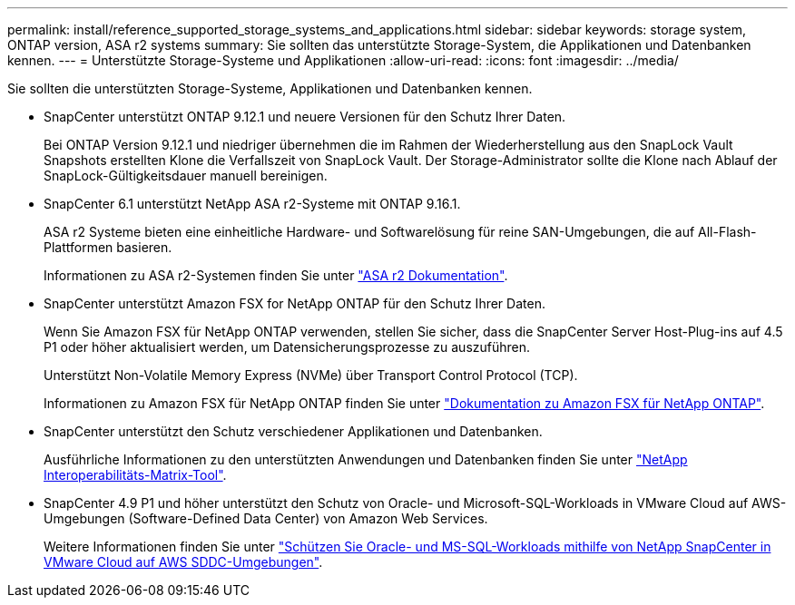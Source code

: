 ---
permalink: install/reference_supported_storage_systems_and_applications.html 
sidebar: sidebar 
keywords: storage system, ONTAP version, ASA r2 systems 
summary: Sie sollten das unterstützte Storage-System, die Applikationen und Datenbanken kennen. 
---
= Unterstützte Storage-Systeme und Applikationen
:allow-uri-read: 
:icons: font
:imagesdir: ../media/


[role="lead"]
Sie sollten die unterstützten Storage-Systeme, Applikationen und Datenbanken kennen.

* SnapCenter unterstützt ONTAP 9.12.1 und neuere Versionen für den Schutz Ihrer Daten.
+
Bei ONTAP Version 9.12.1 und niedriger übernehmen die im Rahmen der Wiederherstellung aus den SnapLock Vault Snapshots erstellten Klone die Verfallszeit von SnapLock Vault. Der Storage-Administrator sollte die Klone nach Ablauf der SnapLock-Gültigkeitsdauer manuell bereinigen.

* SnapCenter 6.1 unterstützt NetApp ASA r2-Systeme mit ONTAP 9.16.1.
+
ASA r2 Systeme bieten eine einheitliche Hardware- und Softwarelösung für reine SAN-Umgebungen, die auf All-Flash-Plattformen basieren.

+
Informationen zu ASA r2-Systemen finden Sie unter https://docs.netapp.com/us-en/asa-r2/index.html["ASA r2 Dokumentation"^].

* SnapCenter unterstützt Amazon FSX for NetApp ONTAP für den Schutz Ihrer Daten.
+
Wenn Sie Amazon FSX für NetApp ONTAP verwenden, stellen Sie sicher, dass die SnapCenter Server Host-Plug-ins auf 4.5 P1 oder höher aktualisiert werden, um Datensicherungsprozesse zu auszuführen.

+
Unterstützt Non-Volatile Memory Express (NVMe) über Transport Control Protocol (TCP).

+
Informationen zu Amazon FSX für NetApp ONTAP finden Sie unter https://docs.aws.amazon.com/fsx/latest/ONTAPGuide/what-is-fsx-ontap.html["Dokumentation zu Amazon FSX für NetApp ONTAP"^].

* SnapCenter unterstützt den Schutz verschiedener Applikationen und Datenbanken.
+
Ausführliche Informationen zu den unterstützten Anwendungen und Datenbanken finden Sie unter https://imt.netapp.com/matrix/imt.jsp?components=121074;&solution=1257&isHWU&src=IMT["NetApp Interoperabilitäts-Matrix-Tool"^].

* SnapCenter 4.9 P1 und höher unterstützt den Schutz von Oracle- und Microsoft-SQL-Workloads in VMware Cloud auf AWS-Umgebungen (Software-Defined Data Center) von Amazon Web Services.
+
Weitere Informationen finden Sie unter https://community.netapp.com/t5/Tech-ONTAP-Blogs/Protect-Oracle-MS-SQL-workloads-using-NetApp-SnapCenter-in-VMware-Cloud-on-AWS/ba-p/449168["Schützen Sie Oracle- und MS-SQL-Workloads mithilfe von NetApp SnapCenter in VMware Cloud auf AWS SDDC-Umgebungen"].



